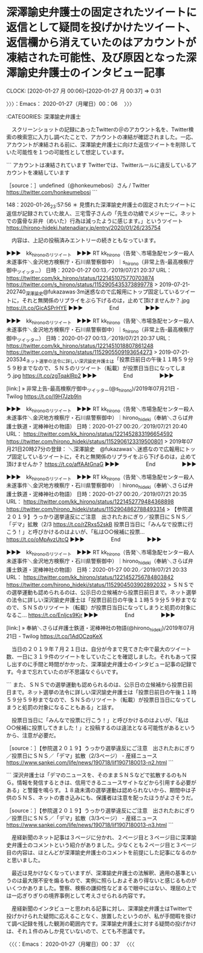 * 深澤諭史弁護士の固定されたツイートに返信として疑問を投げかけたツイート、返信欄から消えていたのはアカウントが凍結された可能性、及び原因となった深澤諭史弁護士のインタビュー記事
  CLOCK: [2020-01-27 月 00:06]--[2020-01-27 月 00:37] =>  0:31

〉〉〉：Emacs： 2020-01-27（月曜日）00：06　 〉〉〉

:CATEGORIES: 深澤諭史弁護士

　スクリーンショットの記録にあったTwitterの＠のアカウント名を、Twitter検索の検索窓に入力し調べたことで、アカウントの凍結が確認されました。一応、アカウントが凍結される前に、深澤諭史弁護士に向けた返信ツイートを削除していた可能性を１つの可能性として想定しています。

```
アカウントは凍結されています
Twitterでは、Twitterルールに違反しているアカウントを凍結しています

［source：］undefined（@honkeumebosi）さん / Twitter https://twitter.com/honkeumebosi
```

148：2020-01-26_23:57:56 ＊ 見慣れた深澤諭史弁護士の固定されたツイートに返信が記録されていた故人、三宅雪子さんの「先生の功績でメジャーに。ネットでの露骨な非弁（めいた）行為は減ったように感じます。」というツイート https://hirono-hideki.hatenadiary.jp/entry/2020/01/26/235754

　内容は、上記の投稿済みエントリーの続きともなっています。

▶▶▶　kk_hironoのリツイート　▶▶▶
RT kk_hirono（告発＼市場急配センター殺人未遂事件＼金沢地方検察庁・石川県警察御中）｜s_hirono（非常上告-最高検察庁御中_ツイッター） 日時：2020-01-27 00:13／2019/07/21 20:37 URL： https://twitter.com/kk_hirono/status/1221451075770703874 https://twitter.com/s_hirono/status/1152905435373899778
> 2019-07-21-202740_深澤諭史@fukazawas·3m迷惑なので広報用にトップ固定しているツイートに，それと無関係のリプライをぶら下げるのは，止めて頂けませんか？.jpg https://t.co/GicASPrHYE
▶▶▶　　　　　End　　　　　▶▶▶

▶▶▶　kk_hironoのリツイート　▶▶▶
RT kk_hirono（告発＼市場急配センター殺人未遂事件＼金沢地方検察庁・石川県警察御中）｜s_hirono（非常上告-最高検察庁御中_ツイッター） 日時：2020-01-27 00:13／2019/07/21 20:37 URL： https://twitter.com/kk_hirono/status/1221451018807861248 https://twitter.com/s_hirono/status/1152905509193654273
> 2019-07-21-203534_ネット選挙の法令に詳しい深沢諭史弁護士は「投票日前日の午後１１時５９分５９秒までなので、ＳＮＳのリツイート（転載）が投票日当日になってしまう.jpg https://t.co/zgTqakIRp2
▶▶▶　　　　　End　　　　　▶▶▶

[link:] » 非常上告-最高検察庁御中_ツイッター(@s_hirono)/2019年07月21日 - Twilog https://t.co/I9H7Jzb9ln

▶▶▶　kk_hironoのリツイート　▶▶▶
RT kk_hirono（告発＼市場急配センター殺人未遂事件＼金沢地方検察庁・石川県警察御中）｜hirono_hideki（奉納＼さらば弁護士鉄道・泥棒神社の物語） 日時：2020-01-27 00:20／2019/07/21 20:40 URL： https://twitter.com/kk_hirono/status/1221452833196654592 https://twitter.com/hirono_hideki/status/1152906123319500801
> 2019年07月21日20時27分の登録： ＼深澤諭史　@fukazawas＼迷惑なので広報用にトップ固定しているツイートに，それと無関係のリプライをぶら下げるのは，止めて頂けませんか？ https://t.co/affAAtGnaG
▶▶▶　　　　　End　　　　　▶▶▶

▶▶▶　kk_hironoのリツイート　▶▶▶
RT kk_hirono（告発＼市場急配センター殺人未遂事件＼金沢地方検察庁・石川県警察御中）｜hirono_hideki（奉納＼さらば弁護士鉄道・泥棒神社の物語） 日時：2020-01-27 00:20／2019/07/21 20:35 URL： https://twitter.com/kk_hirono/status/1221452779484368898 https://twitter.com/hirono_hideki/status/1152904862788493314
> 【参院選２０１９】うっかり選挙違反にご注意　出されたおにぎり／投票日にＳＮＳ／「デマ」拡散（2/3 https://t.co/rZRxs52skB 投票日当日に「みんなで投票に行こう！」と呼びかけるのはよいが、「私は○○候補に投票… https://t.co/oMpAvzUtcQ
▶▶▶　　　　　End　　　　　▶▶▶

▶▶▶　kk_hironoのリツイート　▶▶▶
RT kk_hirono（告発＼市場急配センター殺人未遂事件＼金沢地方検察庁・石川県警察御中）｜hirono_hideki（奉納＼さらば弁護士鉄道・泥棒神社の物語） 日時：2020-01-27 00:20／2019/07/21 20:33 URL： https://twitter.com/kk_hirono/status/1221452756784803842 https://twitter.com/hirono_hideki/status/1152904503902892032
> ＳＮＳでの選挙運動も認められるのは、公示日の立候補から投票日前日まで。ネット選挙の法令に詳しい深沢諭史弁護士は「投票日前日の午後１１時５９分５９秒までなので、ＳＮＳのリツイート（転載）が投票日当日になってしまうと処罰の対象になるこ… https://t.co/Enljcs9Kjr
▶▶▶　　　　　End　　　　　▶▶▶

[link:] » 奉納＼さらば弁護士鉄道・泥棒神社の物語(@hirono_hideki)/2019年07月21日 - Twilog https://t.co/1AdOCzqKeX

　当日の２０１９年７月２１日は、自分が今まで見てきた中で最大のツイート数、一日に３１９件のツイートをしていたことを確認しました。それもあって探し出すのに手間と時間がかかった、深澤諭史弁護士のインタビュー記事の記録です。今まで忘れていたのが不思議なぐらいです。

```
また、ＳＮＳでの選挙運動も認められるのは、公示日の立候補から投票日前日まで。ネット選挙の法令に詳しい深沢諭史弁護士は「投票日前日の午後１１時５９分５９秒までなので、ＳＮＳのリツイート（転載）が投票日当日になってしまうと処罰の対象になることもある」と話す。


　投票日当日に「みんなで投票に行こう！」と呼びかけるのはよいが、「私は○○候補に投票してきました！」と投稿するのは違法となる可能性があるというから、注意が必要だ。

［source：］【参院選２０１９】うっかり選挙違反にご注意　出されたおにぎり／投票日にＳＮＳ／「デマ」拡散（2/3ページ） - 産経ニュース https://www.sankei.com/life/news/190718/lif1907180013-n2.html
```

```
深沢弁護士は「デマのニュースを、そのままＳＮＳなどで拡散するのもＮＧ。情報を発信するときは、信用できるニュースサイトなどから引用する必要がある」と警鐘を鳴らす。１８歳未満の選挙運動は認められないから、期間中は子供のＳＮＳ、ネットの書き込みにも、保護者は注意を配ったほうがよさそうだ。

［source：］【参院選２０１９】うっかり選挙違反にご注意　出されたおにぎり／投票日にＳＮＳ／「デマ」拡散（3/3ページ） - 産経ニュース https://www.sankei.com/life/news/190718/lif1907180013-n3.html
```

　産経新聞のネット記事は３ページに分かれ、２ページ目と３ページ目に深澤諭史弁護士のコメントという紹介がありました。少なくとも２ページ目と３ページ目の内容は、ほとんどが深澤諭史弁護士のコメントを前提にした記事になるのかと思いました。

　最近は見かけなくなっていますが、深澤諭史弁護士の法解釈、適用の基準というのは最大限不安を煽るもので、実例に照らしおよそあり得ないと感じるものがいくつかありました。警察、検察の謙抑性などまるで眼中にはない、理屈の上では一応ぎりぎりの境界事例として考えさせられる内容です。

　産経新聞のインタビューと思われる記事に対し、深澤諭史弁護士はTwitterで投げかけられた疑問に応えることなく、放置したというのが、私が手間暇を掛けて調べ記録を残した観測の範囲内です。深澤諭史弁護士に対する疑問の投げかけは、それ１件のみしか見ていないので、とても不思議です。

〈〈〈：Emacs： 2020-01-27（月曜日）00：37 　〈〈〈
